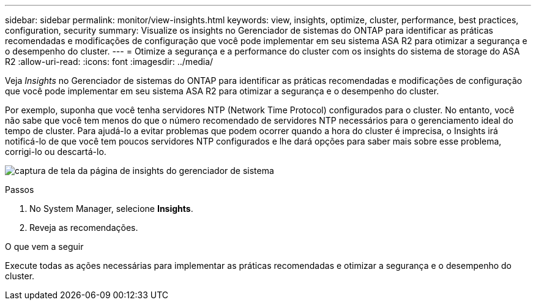 ---
sidebar: sidebar 
permalink: monitor/view-insights.html 
keywords: view, insights, optimize, cluster, performance, best practices, configuration, security 
summary: Visualize os insights no Gerenciador de sistemas do ONTAP para identificar as práticas recomendadas e modificações de configuração que você pode implementar em seu sistema ASA R2 para otimizar a segurança e o desempenho do cluster. 
---
= Otimize a segurança e a performance do cluster com os insights do sistema de storage do ASA R2
:allow-uri-read: 
:icons: font
:imagesdir: ../media/


[role="lead"]
Veja _Insights_ no Gerenciador de sistemas do ONTAP para identificar as práticas recomendadas e modificações de configuração que você pode implementar em seu sistema ASA R2 para otimizar a segurança e o desempenho do cluster.

Por exemplo, suponha que você tenha servidores NTP (Network Time Protocol) configurados para o cluster. No entanto, você não sabe que você tem menos do que o número recomendado de servidores NTP necessários para o gerenciamento ideal do tempo de cluster. Para ajudá-lo a evitar problemas que podem ocorrer quando a hora do cluster é imprecisa, o Insights irá notificá-lo de que você tem poucos servidores NTP configurados e lhe dará opções para saber mais sobre esse problema, corrigi-lo ou descartá-lo.

image:insights.png["captura de tela da página de insights do gerenciador de sistema"]

.Passos
. No System Manager, selecione *Insights*.
. Reveja as recomendações.


.O que vem a seguir
Execute todas as ações necessárias para implementar as práticas recomendadas e otimizar a segurança e o desempenho do cluster.
